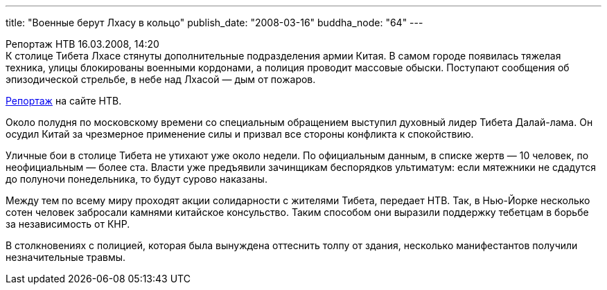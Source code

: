 ---
title: "Военные берут Лхасу в кольцо"
publish_date: "2008-03-16"
buddha_node: "64"
---

Репортаж HTB 16.03.2008, 14:20 +
 К столице Тибета Лхасе стянуты дополнительные подразделения армии
Китая. В самом городе появилась тяжелая техника, улицы блокированы
военными кордонами, а полиция проводит массовые обыски. Поступают
сообщения об эпизодической стрельбе, в небе над Лхасой — дым от пожаров.

http://www.ntv.ru/novosti/128366/[Репортаж] на сайте НТВ.

Около полудня по московскому времени со специальным обращением выступил
духовный лидер Тибета Далай-лама. Он осудил Китай за чрезмерное
применение силы и призвал все стороны конфликта к спокойствию.

Уличные бои в столице Тибета не утихают уже около недели. По официальным
данным, в списке жертв — 10 человек, по неофициальным — более ста.
Власти уже предъявили зачинщикам беспорядков ультиматум: если мятежники
не сдадутся до полуночи понедельника, то будут сурово наказаны.

Между тем по всему миру проходят акции солидарности с жителями Тибета,
передает НТВ. Так, в Нью-Йорке несколько сотен человек забросали камнями
китайское консульство. Таким способом они выразили поддержку тебетцам в
борьбе за независимость от КНР.

В столкновениях с полицией, которая была вынуждена оттеснить толпу от
здания, несколько манифестантов получили незначительные травмы.
